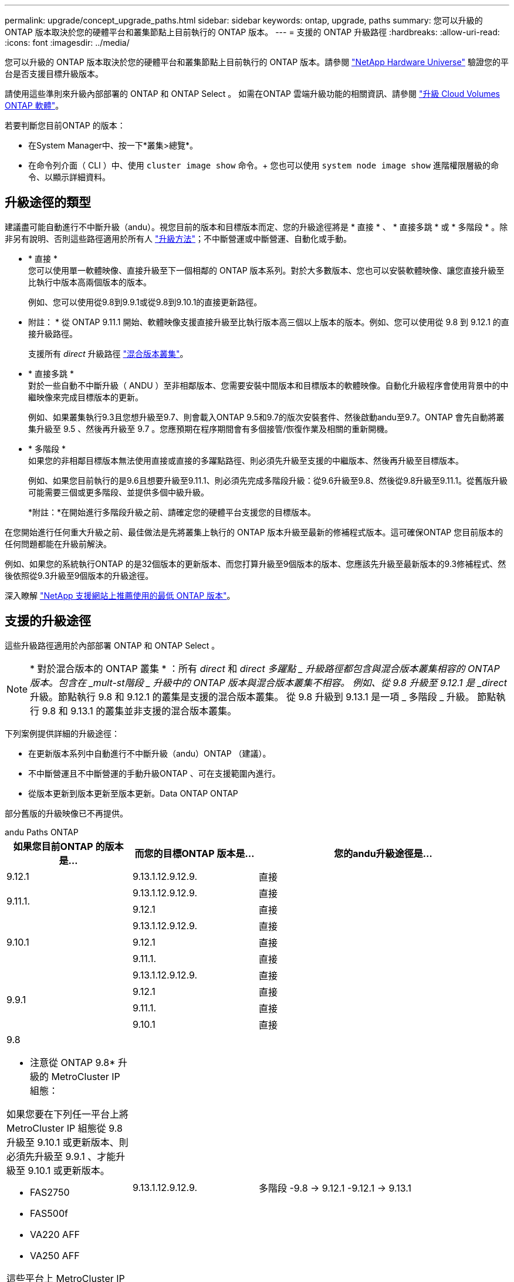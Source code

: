 ---
permalink: upgrade/concept_upgrade_paths.html 
sidebar: sidebar 
keywords: ontap, upgrade, paths 
summary: 您可以升級的 ONTAP 版本取決於您的硬體平台和叢集節點上目前執行的 ONTAP 版本。 
---
= 支援的 ONTAP 升級路徑
:hardbreaks:
:allow-uri-read: 
:icons: font
:imagesdir: ../media/


[role="lead"]
您可以升級的 ONTAP 版本取決於您的硬體平台和叢集節點上目前執行的 ONTAP 版本。請參閱 https://hwu.netapp.com["NetApp Hardware Universe"^] 驗證您的平台是否支援目標升級版本。

請使用這些準則來升級內部部署的 ONTAP 和 ONTAP Select 。  如需在ONTAP 雲端升級功能的相關資訊、請參閱 https://docs.netapp.com/us-en/occm/task_updating_ontap_cloud.html["升級 Cloud Volumes ONTAP 軟體"^]。

.若要判斷您目前ONTAP 的版本：
* 在System Manager中、按一下*叢集>總覽*。
* 在命令列介面（ CLI ）中、使用 `cluster image show` 命令。+
您也可以使用 `system node image show` 進階權限層級的命令、以顯示詳細資料。




== 升級途徑的類型

建議盡可能自動進行不中斷升級（andu）。視您目前的版本和目標版本而定、您的升級途徑將是 * 直接 * 、 * 直接多跳 * 或 * 多階段 * 。除非另有說明、否則這些路徑適用於所有人 link:concept_upgrade_methods.html["升級方法"]；不中斷營運或中斷營運、自動化或手動。

* * 直接 * +
您可以使用單一軟體映像、直接升級至下一個相鄰的 ONTAP 版本系列。對於大多數版本、您也可以安裝軟體映像、讓您直接升級至比執行中版本高兩個版本的版本。
+
例如、您可以使用從9.8到9.9.1或從9.8到9.10.1的直接更新路徑。

+
* 附註： * 從 ONTAP 9.11.1 開始、軟體映像支援直接升級至比執行版本高三個以上版本的版本。例如、您可以使用從 9.8 到 9.12.1 的直接升級路徑。

+
支援所有 _direct_ 升級路徑 link:concept_mixed_version_requirements.html["混合版本叢集"]。

* * 直接多跳 * +
對於一些自動不中斷升級（ ANDU ）至非相鄰版本、您需要安裝中間版本和目標版本的軟體映像。自動化升級程序會使用背景中的中繼映像來完成目標版本的更新。
+
例如、如果叢集執行9.3且您想升級至9.7、則會載入ONTAP 9.5和9.7的版次安裝套件、然後啟動andu至9.7。ONTAP 會先自動將叢集升級至 9.5 、然後再升級至 9.7 。您應預期在程序期間會有多個接管/恢復作業及相關的重新開機。

* * 多階段 * +
如果您的非相鄰目標版本無法使用直接或直接的多躍點路徑、則必須先升級至支援的中繼版本、然後再升級至目標版本。
+
例如、如果您目前執行的是9.6且想要升級至9.11.1、則必須先完成多階段升級：從9.6升級至9.8、然後從9.8升級至9.11.1。從舊版升級可能需要三個或更多階段、並提供多個中級升級。

+
*附註：*在開始進行多階段升級之前、請確定您的硬體平台支援您的目標版本。



在您開始進行任何重大升級之前、最佳做法是先將叢集上執行的 ONTAP 版本升級至最新的修補程式版本。這可確保ONTAP 您目前版本的任何問題都能在升級前解決。

例如、如果您的系統執行ONTAP 的是32個版本的更新版本、而您打算升級至9個版本的版本、您應該先升級至最新版本的9.3修補程式、然後依照從9.3升級至9個版本的升級途徑。

深入瞭解 https://kb.netapp.com/Support_Bulletins/Customer_Bulletins/SU2["NetApp 支援網站上推薦使用的最低 ONTAP 版本"^]。



== 支援的升級途徑

這些升級路徑適用於內部部署 ONTAP 和 ONTAP Select 。


NOTE: * 對於混合版本的 ONTAP 叢集 * ：所有 _direct_ 和 _direct 多躍點 _ 升級路徑都包含與混合版本叢集相容的 ONTAP 版本。包含在 _mult-st階段 _ 升級中的 ONTAP 版本與混合版本叢集不相容。  例如、從 9.8 升級至 9.12.1 是 _direct_ 升級。節點執行 9.8 和 9.12.1 的叢集是支援的混合版本叢集。  從 9.8 升級到 9.13.1 是一項 _ 多階段 _ 升級。  節點執行 9.8 和 9.13.1 的叢集並非支援的混合版本叢集。

下列案例提供詳細的升級途徑：

* 在更新版本系列中自動進行不中斷升級（andu）ONTAP （建議）。
* 不中斷營運且不中斷營運的手動升級ONTAP 、可在支援範圍內進行。
* 從版本更新到版本更新至版本更新。Data ONTAP ONTAP


部分舊版的升級映像已不再提供。

[role="tabbed-block"]
====
.andu Paths ONTAP
--
[cols="25,25,50"]
|===
| 如果您目前ONTAP 的版本是… | 而您的目標ONTAP 版本是… | 您的andu升級途徑是… 


| 9.12.1 | 9.13.1.12.9.12.9. | 直接 


.2+| 9.11.1. | 9.13.1.12.9.12.9. | 直接 


| 9.12.1 | 直接 


.3+| 9.10.1 | 9.13.1.12.9.12.9. | 直接 


| 9.12.1 | 直接 


| 9.11.1. | 直接 


.4+| 9.9.1 | 9.13.1.12.9.12.9. | 直接 


| 9.12.1 | 直接 


| 9.11.1. | 直接 


| 9.10.1 | 直接 


 a| 
9.8

* 注意從 ONTAP 9.8* 升級的 MetroCluster IP 組態：

如果您要在下列任一平台上將 MetroCluster IP 組態從 9.8 升級至 9.10.1 或更新版本、則必須先升級至 9.9.1 、才能升級至 9.10.1 或更新版本。

* FAS2750
* FAS500f
* VA220 AFF
* VA250 AFF


這些平台上 MetroCluster IP 組態中的叢集無法直接升級 9.8 至 9.10.1 或更新版本。  列出的直接升級路徑可用於所有其他平台。
| 9.13.1.12.9.12.9. | 多階段
-9.8 -> 9.12.1
-9.12.1 -> 9.13.1 


| 9.12.1 | 直接 


| 9.11.1. | 直接 


| 9.10.1  a| 
直接



| 9.9.1 | 直接 


.6+| 9.7% | 9.13.1.12.9.12.9. | 多階段
-9.7 -> 9.8
-9.8 -> 9.12.1
-9.12.1 -> 9.13.1 


| 9.12.1 | 多階段
-9.7 -> 9.8
-9.8 -> 9.12.1 


| 9.11.1. | 直接多跳（ 9.8 和 9.11.1 需要影像） 


| 9.10.1 | 直接多跳（ 9.8 和 9.10.1P1 或更新版本 P 版本需要影像） 


| 9.9.1 | 直接 


| 9.8 | 直接 


.7+| 9.6% | 9.13.1.12.9.12.9. | 多階段
-9.6 -> 9.8
-9.8 -> 9.12.1
-9.12.1 -> 9.13.1 


| 9.12.1 | 多階段
-9.6 -> 9.8
-9.8 -> 9.12.1 


| 9.11.1. | 多階段
-9.6 -> 9.8
-9.8 -> 9.11.1 


| 9.10.1 | 直接多跳（ 9.8 和 9.10.1P1 或更新版本 P 版本需要影像） 


| 9.9.1 | 多階段
-9.6 -> 9.8
-9.8 -> 9.9.1 


| 9.8 | 直接 


| 9.7% | 直接 


.8+| 9.5. | 9.13.1.12.9.12.9. | 多階段
-9.5 -> 9.9.1 （直接多跳、需要 9.7 和 9.9.1 的影像）
-9.9.1 -> 9.13.1. 


| 9.12.1 | 多階段
-9.5 -> 9.9.1 （直接多跳、需要 9.7 和 9.9.1 的影像）
-9.9.1 -> 9.12.1 


| 9.11.1. | 多階段
-9.5 -> 9.9.1 （直接多跳、需要 9.7 和 9.9.1 的影像）
-9.9.1 -> 9.11.1 


| 9.10.1 | 多階段
-9.5 -> 9.9.1 （直接多跳、需要 9.7 和 9.9.1 的影像）
-9.9.1 -> 9.10.1 


| 9.9.1 | 直接多跳（需要 9.7 和 9.9.1 的影像） 


| 9.8 | 多階段
-9.5 -> 9.7
-9.7 -> 9.8 


| 9.7% | 直接 


| 9.6% | 直接 


.9+| 9.4. | 9.13.1.12.9.12.9. | 多階段
-9.4 -> 9.5
-9.5 -> 9.9.1 （直接多跳、需要 9.7 和 9.9.1 的影像）
-9.9.1 -> 9.13.1. 


| 9.12.1 | 多階段
-9.4 -> 9.5
-9.5 -> 9.9.1 （直接多跳、需要 9.7 和 9.9.1 的影像）
-9.9.1 -> 9.12.1 


| 9.11.1. | 多階段
-9.4 -> 9.5
-9.5 -> 9.9.1 （直接多跳、需要 9.7 和 9.9.1 的影像）
-9.9.1 -> 9.11.1 


| 9.10.1 | 多階段
-9.4 -> 9.5
-9.5 -> 9.9.1 （直接多跳、需要 9.7 和 9.9.1 的影像）
-9.9.1 -> 9.10.1 


| 9.9.1 | 多階段
-9.4 -> 9.5
-9.5 -> 9.9.1 （直接多跳、需要 9.7 和 9.9.1 的影像） 


| 9.8 | 多階段
-9.4 -> 9.5
-9.5 -> 9.8 （直接多跳、需要 9.7 和 9.8 版影像） 


| 9.7% | 多階段
-9.4 -> 9.5
-9.5 -> 9.7 


| 9.6% | 多階段
-9.4 -> 9.5
-9.5 -> 9.6 


| 9.5. | 直接 


.10+| 9.3. | 9.13.1.12.9.12.9. | 多階段
-9.3 -> 9.7 （直接多跳、需要 9.5 和 9.7 的影像）
-9.7 -> 9.9.1
-9.9.1 -> 9.13.1. 


| 9.12.1 | 多階段
-9.3 -> 9.7 （直接多跳、需要 9.5 和 9.7 的影像）
-9.7 -> 9.9.1
-9.9.1 -> 9.12.1 


| 9.11.1. | 多階段
-9.3 -> 9.7 （直接多跳、需要 9.5 和 9.7 的影像）
-9.7 -> 9.9.1
-9.9.1 -> 9.11.1 


| 9.10.1 | 多階段
-9.3 -> 9.7 （直接多跳、需要 9.5 和 9.7 的影像）
-9.7 -> 9.10.1 （直接多跳、需要 9.8 和 9.10.1 的影像） 


| 9.9.1 | 多階段
-9.3 -> 9.7 （直接多跳、需要 9.5 和 9.7 的影像）
-9.7 -> 9.9.1 


| 9.8 | 多階段
-9.3 -> 9.7 （直接多跳、需要 9.5 和 9.7 的影像）
-9.7 -> 9.8 


| 9.7% | 直接多跳（ 9.5 和 9.7 需要影像） 


| 9.6% | 多階段
-9.3 -> 9.5
-9.5 -> 9.6 


| 9.5. | 直接 


| 9.4. | 無法使用 


.11+| 9.2. | 9.13.1.12.9.12.9. | 多階段
-9.2 -> 9.3
-9.3 -> 9.7 （直接多跳、需要 9.5 和 9.7 的影像）
-9.7 -> 9.9.1
-9.9.1 -> 9.13.1. 


| 9.12.1 | 多階段
-9.2 -> 9.3
-9.3 -> 9.7 （直接多跳、需要 9.5 和 9.7 的影像）
-9.7 -> 9.9.1
-9.9.1 -> 9.12.1 


| 9.11.1. | 多階段
-9.2 -> 9.3
-9.3 -> 9.7 （直接多跳、需要 9.5 和 9.7 的影像）
-9.7 -> 9.9.1
-9.9.1 -> 9.11.1 


| 9.10.1 | 多階段
-9.2 -> 9.3
-9.3 -> 9.7 （直接多跳、需要 9.5 和 9.7 的影像）
-9.7 -> 9.10.1 （直接多跳、需要 9.8 和 9.10.1 的影像） 


| 9.9.1 | 多階段
-9.2 -> 9.3
-9.3 -> 9.7 （直接多跳、需要 9.5 和 9.7 的影像）
-9.7 -> 9.9.1 


| 9.8 | 多階段
-9.2 -> 9.3
-9.3 -> 9.7 （直接多跳、需要 9.5 和 9.7 的影像）
-9.7 -> 9.8 


| 9.7% | 多階段
-9.2 -> 9.3
-9.3 -> 9.7 （直接多跳、需要 9.5 和 9.7 的影像） 


| 9.6% | 多階段
-9.2 -> 9.3
-9.3 -> 9.5
-9.5 -> 9.6 


| 9.5. | 多階段
-9.3 -> 9.5
-9.5 -> 9.6 


| 9.4. | 無法使用 


| 9.3. | 直接 


.12+| 9.1. | 9.13.1.12.9.12.9. | 多階段
-9.1 -> 9.3
-9.3 -> 9.7 （直接多跳、需要 9.5 和 9.7 的影像）
-9.7 -> 9.9.1
-9.9.1 -> 9.13.1. 


| 9.12.1 | 多階段
-9.1 -> 9.3
-9.3 -> 9.7 （直接多跳、需要 9.5 和 9.7 的影像）
-9.7 -> 9.8
-9.8 -> 9.12.1 


| 9.11.1. | 多階段
-9.1 -> 9.3
-9.3 -> 9.7 （直接多跳、需要 9.5 和 9.7 的影像）
-9.7 -> 9.9.1
-9.9.1 -> 9.11.1 


| 9.10.1 | 多階段
-9.1 -> 9.3
-9.3 -> 9.7 （直接多跳、需要 9.5 和 9.7 的影像）
-9.7 -> 9.10.1 （直接多跳、需要 9.8 和 9.10.1 的影像） 


| 9.9.1 | 多階段
-9.1 -> 9.3
-9.3 -> 9.7 （直接多跳、需要 9.5 和 9.7 的影像）
-9.7 -> 9.9.1 


| 9.8 | 多階段
-9.1 -> 9.3
-9.3 -> 9.7 （直接多跳、需要 9.5 和 9.7 的影像）
-9.7 -> 9.8 


| 9.7% | 多階段
-9.1 -> 9.3
-9.3 -> 9.7 （直接多跳、需要 9.5 和 9.7 的影像） 


| 9.6% | 多階段
-9.1 -> 9.3
-9.3 -> 9.6 （直接多跳、需要 9.5 和 9.6 的影像） 


| 9.5. | 多階段
-9.1 -> 9.3
-9.3 -> 9.5 


| 9.4. | 無法使用 


| 9.3. | 直接 


| 9.2. | 無法使用 


.13+| 9.0 | 9.13.1.12.9.12.9. | 多階段
-9.0 -> 9.1
-9.1 -> 9.3
-9.3 -> 9.7 （直接多跳、需要 9.5 和 9.7 的影像）
-9.7 -> 9.9.1
-9.9.1 -> 9.13.1. 


| 9.12.1 | 多階段
-9.0 -> 9.1
-9.1 -> 9.3
-9.3 -> 9.7 （直接多跳、需要 9.5 和 9.7 的影像）
-9.7 -> 9.9.1
-9.9.1 -> 9.12.1 


| 9.11.1. | 多階段
-9.0 -> 9.1
-9.1 -> 9.3
-9.3 -> 9.7 （直接多跳、需要 9.5 和 9.7 的影像）
-9.7 -> 9.9.1
-9.9.1 -> 9.11.1 


| 9.10.1 | 多階段
-9.0 -> 9.1
-9.1 -> 9.3
-9.3 -> 9.7 （直接多跳、需要 9.5 和 9.7 的影像）
-9.7 -> 9.10.1 （直接多跳、需要 9.8 和 9.10.1 的影像） 


| 9.9.1 | 多階段
-9.0 -> 9.1
-9.1 -> 9.3
-9.3 -> 9.7 （直接多跳、需要 9.5 和 9.7 的影像）
-9.7 -> 9.9.1 


| 9.8 | 多階段
-9.0 -> 9.1
-9.1 -> 9.3
-9.3 -> 9.7 （直接多跳、需要 9.5 和 9.7 的影像）
-9.7 -> 9.8 


| 9.7% | 多階段
-9.0 -> 9.1
-9.1 -> 9.3
-9.3 -> 9.7 （直接多跳、需要 9.5 和 9.7 的影像） 


| 9.6% | 多階段
-9.0 -> 9.1
-9.1 -> 9.3
-9.3 -> 9.5
-9.5 -> 9.6 


| 9.5. | 多階段
-9.0 -> 9.1
-9.1 -> 9.3
-9.3 -> 9.5 


| 9.4. | 無法使用 


| 9.3. | 多階段
-9.0 -> 9.1
-9.1 -> 9.3 


| 9.2. | 無法使用 


| 9.1. | 直接 
|===
--
.手動路徑ONTAP 、功能表9.
--
[cols="25,25,50"]
|===
| 如果您目前ONTAP 的版本是… | 而您的目標ONTAP 版本是… | 您的手動升級途徑是… 


| 9.12.1 | 9.13.1.12.9.12.9. | 直接 


.2+| 9.11.1. | 9.13.1.12.9.12.9. | 直接 


| 9.12.1 | 直接 


.3+| 9.10.1 | 9.13.1.12.9.12.9. | 直接 


| 9.12.1 | 直接 


| 9.11.1. | 直接 


.4+| 9.9.1 | 9.13.1.12.9.12.9. | 直接 


| 9.12.1 | 直接 


| 9.11.1. | 直接 


| 9.10.1 | 直接 


 a| 
9.8

* 注意從 ONTAP 9.8* 升級的 MetroCluster IP 組態：

如果您要在下列任一平台上將 MetroCluster IP 組態從 9.8 升級至 9.10.1 或更新版本、則必須先升級至 9.9.1 、才能升級至 9.10.1 或更新版本。

* FAS2750
* FAS500f
* VA220 AFF
* VA250 AFF


這些平台上 MetroCluster IP 組態中的叢集無法直接從 9.8 升級至 9.10.1 或更新版本。列出的直接升級路徑可用於所有其他平台。
| 9.13.1.12.9.12.9. | 多階段
-9.8 -> 9.12.1
-9.12.1 -> 9.13.1 


| 9.12.1 | 直接 


| 9.11.1. | 直接 


| 9.10.1 | 直接 


| 9.9.1 | 直接 


.6+| 9.7% | 9.13.1.12.9.12.9. | 多階段
-9.7 -> 9.8
-9.8 -> 9.12.1
-9.12.1 -> 9.13.1 


| 9.12.1 | 多階段
-9.7 -> 9.8
-9.8 -> 9.12.1 


| 9.11.1. | 多階段
-9.7 -> 9.8
-9.8 -> 9.11.1 


| 9.10.1 | 多階段
-9.7 -> 9.8
-9.8 -> 9.10.1 


| 9.9.1 | 直接 


| 9.8 | 直接 


.7+| 9.6% | 9.13.1.12.9.12.9. | 多階段
-9.6 -> 9.8
-9.8 -> 9.12.1
-9.12.1 -> 9.13.1 


| 9.12.1 | 多階段
-9.6 -> 9.8
-9.8 -> 9.12.1 


| 9.11.1. | 多階段
-9.6 -> 9.8
-9.8 -> 9.11.1 


| 9.10.1 | 多階段
-9.6 -> 9.8
-9.8 -> 9.10.1 


| 9.9.1 | 多階段
-9.6 -> 9.8
-9.8 -> 9.9.1 


| 9.8 | 直接 


| 9.7% | 直接 


.8+| 9.5. | 9.13.1.12.9.12.9. | 多階段
-9.5 -> 9.7
-9.7 -> 9.9.1
-9.9.1 -> 9.12.1
-9.12.1 -> 9.13.1 


| 9.12.1 | 多階段
-9.5 -> 9.7
-9.7 -> 9.9.1
-9.9.1 -> 9.12.1 


| 9.11.1. | 多階段
-9.5 -> 9.7
-9.7 -> 9.9.1
-9.9.1 -> 9.11.1 


| 9.10.1 | 多階段
-9.5 -> 9.7
-9.7 -> 9.9.1
-9.9.1 -> 9.10.1 


| 9.9.1 | 多階段
-9.5 -> 9.7
-9.7 -> 9.9.1 


| 9.8 | 多階段
-9.5 -> 9.7
-9.7 -> 9.8 


| 9.7% | 直接 


| 9.6% | 直接 


.9+| 9.4. | 9.13.1.12.9.12.9. | 多階段
-9.4 -> 9.5
-9.5 -> 9.7
-9.7 -> 9.9.1
-9.12.1 -> 9.13.1 


| 9.12.1 | 多階段
-9.4 -> 9.5
-9.5 -> 9.7
-9.7 -> 9.9.1
-9.9.1 -> 9.12.1 


| 9.11.1. | 多階段
-9.4 -> 9.5
-9.5 -> 9.7
-9.7 -> 9.9.1
-9.9.1 -> 9.11.1 


| 9.10.1 | 多階段
-9.4 -> 9.5
-9.5 -> 9.7
-9.7 -> 9.9.1
-9.9.1 -> 9.10.1 


| 9.9.1 | 多階段
-9.4 -> 9.5
-9.5 -> 9.7
-9.7 -> 9.9.1 


| 9.8 | 多階段
-9.4 -> 9.5
-9.5 -> 9.7
-9.7 -> 9.8 


| 9.7% | 多階段
-9.4 -> 9.5
-9.5 -> 9.7 


| 9.6% | 多階段
-9.4 -> 9.5
-9.5 -> 9.6 


| 9.5. | 直接 


.10+| 9.3. | 9.13.1.12.9.12.9. | 多階段
-9.3 -> 9.5
-9.5 -> 9.7
-9.7 -> 9.9.1
-9.9.1 -> 9.12.1
-9.12.1 -> 9.13.1 


| 9.12.1 | 多階段
-9.3 -> 9.5
-9.5 -> 9.7
-9.7 -> 9.9.1
-9.9.1 -> 9.12.1 


| 9.11.1. | 多階段
-9.3 -> 9.5
-9.5 -> 9.7
-9.7 -> 9.9.1
-9.9.1 -> 9.11.1 


| 9.10.1 | 多階段
-9.3 -> 9.5
-9.5 -> 9.7
-9.7 -> 9.9.1
-9.9.1 -> 9.10.1 


| 9.9.1 | 多階段
-9.3 -> 9.5
-9.5 -> 9.7
-9.7 -> 9.9.1 


| 9.8 | 多階段
-9.3 -> 9.5
-9.5 -> 9.7
-9.7 -> 9.8 


| 9.7% | 多階段
-9.3 -> 9.5
-9.5 -> 9.7 


| 9.6% | 多階段
-9.3 -> 9.5
-9.5 -> 9.6 


| 9.5. | 直接 


| 9.4. | 無法使用 


.11+| 9.2. | 9.13.1.12.9.12.9. | 多階段
-9.2 -> 9.3
-9.3 -> 9.5
-9.5 -> 9.7
-9.7 -> 9.9.1
-9.9.1 -> 9.12.1
-9.12.1 -> 9.13.1 


| 9.12.1 | 多階段
-9.2 -> 9.3
-9.3 -> 9.5
-9.5 -> 9.7
-9.7 -> 9.9.1
-9.9.1 -> 9.12.1 


| 9.11.1. | 多階段
-9.2 -> 9.3
-9.3 -> 9.5
-9.5 -> 9.7
-9.7 -> 9.9.1
-9.9.1 -> 9.11.1 


| 9.10.1 | 多階段
-9.2 -> 9.3
-9.3 -> 9.5
-9.5 -> 9.7
-9.7 -> 9.9.1
-9.9.1 -> 9.10.1 


| 9.9.1 | 多階段
-9.2 -> 9.3
-9.3 -> 9.5
-9.5 -> 9.7
-9.7 -> 9.9.1 


| 9.8 | 多階段
-9.2 -> 9.3
-9.3 -> 9.5
-9.5 -> 9.7
-9.7 -> 9.8 


| 9.7% | 多階段
-9.2 -> 9.3
-9.3 -> 9.5
-9.5 -> 9.7 


| 9.6% | 多階段
-9.2 -> 9.3
-9.3 -> 9.5
-9.5 -> 9.6 


| 9.5. | 多階段
-9.2 -> 9.3
-9.3 -> 9.5 


| 9.4. | 無法使用 


| 9.3. | 直接 


.12+| 9.1. | 9.13.1.12.9.12.9. | 多階段
-9.1 -> 9.3
-9.3 -> 9.5
-9.5 -> 9.7
-9.7 -> 9.9.1
-9.9.1 -> 9.12.1
-9.12.1 -> 9.13.1 


| 9.12.1 | 多階段
-9.1 -> 9.3
-9.3 -> 9.5
-9.5 -> 9.7
-9.7 -> 9.9.1
-9.9.1 -> 9.12.1 


| 9.11.1. | 多階段
-9.1 -> 9.3
-9.3 -> 9.5
-9.5 -> 9.7
-9.7 -> 9.9.1
-9.9.1 -> 9.11.1 


| 9.10.1 | 多階段
-9.1 -> 9.3
-9.3 -> 9.5
-9.5 -> 9.7
-9.7 -> 9.9.1
-9.9.1 -> 9.10.1 


| 9.9.1 | 多階段
-9.1 -> 9.3
-9.3 -> 9.5
-9.5 -> 9.7
-9.7 -> 9.9.1 


| 9.8 | 多階段
-9.1 -> 9.3
-9.3 -> 9.5
-9.5 -> 9.7
-9.7 -> 9.8 


| 9.7% | 多階段
-9.1 -> 9.3
-9.3 -> 9.5
-9.5 -> 9.7 


| 9.6% | 多階段
-9.1 -> 9.3
-9.3 -> 9.5
-9.5 -> 9.6 


| 9.5. | 多階段
-9.1 -> 9.3
-9.3 -> 9.5 


| 9.4. | 無法使用 


| 9.3. | 直接 


| 9.2. | 無法使用 


.13+| 9.0 | 9.13.1.12.9.12.9. | 多階段
-9.0 -> 9.1
-9.1 -> 9.3
-9.3 -> 9.5
-9.5 -> 9.7
-9.7 -> 9.9.1
-9.9.1 -> 9.12.1
-9.12.1 -> 9.13.1 


| 9.12.1 | 多階段
-9.0 -> 9.1
-9.1 -> 9.3
-9.3 -> 9.5
-9.5 -> 9.7
-9.7 -> 9.9.1
-9.9.1 -> 9.12.1 


| 9.11.1. | 多階段
-9.0 -> 9.1
-9.1 -> 9.3
-9.3 -> 9.5
-9.5 -> 9.7
-9.7 -> 9.9.1
-9.9.1 -> 9.11.1 


| 9.10.1 | 多階段
-9.0 -> 9.1
-9.1 -> 9.3
-9.3 -> 9.5
-9.5 -> 9.7
-9.7 -> 9.9.1
-9.9.1 -> 9.10.1 


| 9.9.1 | 多階段
-9.0 -> 9.1
-9.1 -> 9.3
-9.3 -> 9.5
-9.5 -> 9.7
-9.7 -> 9.9.1 


| 9.8 | 多階段
-9.0 -> 9.1
-9.1 -> 9.3
-9.3 -> 9.5
-9.5 -> 9.7
-9.7 -> 9.8 


| 9.7% | 多階段
-9.0 -> 9.1
-9.1 -> 9.3
-9.3 -> 9.5
-9.5 -> 9.7 


| 9.6% | 多階段
-9.0 -> 9.1
-9.1 -> 9.3
-9.3 -> 9.5
-9.5 -> 9.6 


| 9.5. | 多階段
-9.0 -> 9.1
-9.1 -> 9.3
-9.3 -> 9.5 


| 9.4. | 無法使用 


| 9.3. | 多階段
-9.0 -> 9.1
-9.1 -> 9.3 


| 9.2. | 無法使用 


| 9.1. | 直接 
|===
--
.升級途徑Data ONTAP 、版本8
--
請務必使用驗證您的平台是否能執行目標ONTAP 版本的 https://hwu.netapp.com["NetApp Hardware Universe"^]。

*附註：* Data ONTAP 《Sept.8.3升級指南》錯誤地指出、在四節點叢集中、您應該計畫升級最後保留epsilon的節點。這不再是Data ONTAP 升級的必要條件、從版本號為32的版本開始。如需詳細資訊、請參閱 https://mysupport.netapp.com/site/bugs-online/product/ONTAP/BURT/805277["NetApp錯誤線上錯誤編號805277"^]。

來自於Data ONTAP:: 您可以直接升級ONTAP 至版本更新、然後升級至更新版本。
發行早於8.3.x的版本、包括8.2.x Data ONTAP:: 您必須先升級Data ONTAP 至版本不含更新版本的版本、然後升級ONTAP 至版本不含更新版本的版本。


--
====
